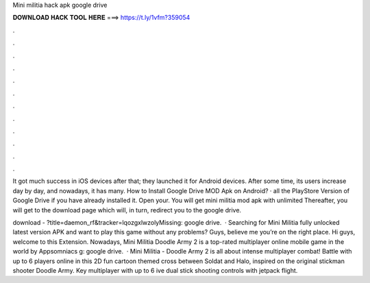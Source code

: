 Mini militia hack apk google drive



𝐃𝐎𝐖𝐍𝐋𝐎𝐀𝐃 𝐇𝐀𝐂𝐊 𝐓𝐎𝐎𝐋 𝐇𝐄𝐑𝐄 ===> https://t.ly/1vfm?359054



.



.



.



.



.



.



.



.



.



.



.



.

It got much success in iOS devices after that; they launched it for Android devices. After some time, its users increase day by day, and nowadays, it has many. How to Install Google Drive MOD Apk on Android? · all the PlayStore Version of Google Drive if you have already installed it. Open your. You will get mini militia mod apk with unlimited Thereafter, you will get to the download page which will, in turn, redirect you to the google drive.

download - ?title=daemon_rf&tracker=lqozgxlwzolyMissing: google drive.  · Searching for Mini Militia fully unlocked latest version APK and want to play this game without any problems? Guys, believe me you’re on the right place. Hi guys, welcome to this Extension. Nowadays, Mini Militia Doodle Army 2 is a top-rated multiplayer online mobile game in the world by Appsomniacs g: google drive.  · Mini Militia - Doodle Army 2 is all about intense multiplayer combat! Battle with up to 6 players online in this 2D fun cartoon themed cross between Soldat and Halo, inspired on the original stickman shooter Doodle Army. Key  multiplayer with up to 6 ive dual stick shooting controls with jetpack flight.
